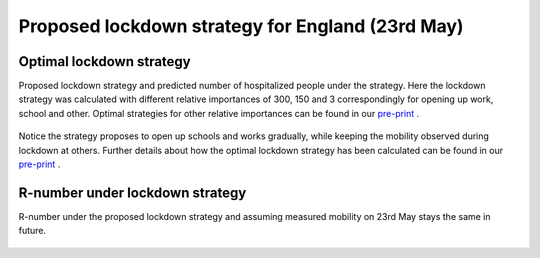 .. _Lockdown:

Proposed lockdown strategy for England (23rd May)
===================================================


Optimal lockdown strategy
~~~~~~~~~~~~~~~~~~~~~~~~~~~~~~~~~~~~~~~~~~~
Proposed lockdown strategy and predicted number of hospitalized people under the strategy. Here the lockdown strategy was calculated with different relative importances of 300, 150 and 3 correspondingly for opening up work, school and other. Optimal strategies for other relative importances can be found in our `pre-print <https://arxiv.org/abs/2006.16059>`_ .

        .. image:: img/Lockdown_Strategy_23May.png
        .. centered:: (The orange line and shaded area correspondingly indicate the predicted number of hospitalized people and its :ref:`uncertainty <4. What do we mean by uncertainty in this model?>` under the proposed lockdown strategy.)

Notice the strategy proposes to open up schools and works gradually, while keeping the mobility observed during lockdown at others. Further details about how the optimal lockdown strategy has been calculated can be found in our `pre-print <https://arxiv.org/abs/2006.16059>`_ .

R-number under lockdown strategy
~~~~~~~~~~~~~~~~~~~~~~~~~~~~~~~~~~~~~~
R-number under the proposed lockdown strategy and assuming measured mobility on 23rd May stays the same in future.

        .. image:: img/R_Lockdown_Strategy_23May.png
        .. centered:: The blue and green line corresponds to the R-value under proposed lockdown strategy and using measured mobility on 23rd May (The shaded areas indicate :ref:`uncertainty <4. What do we mean by uncertainty in this model?>`)


